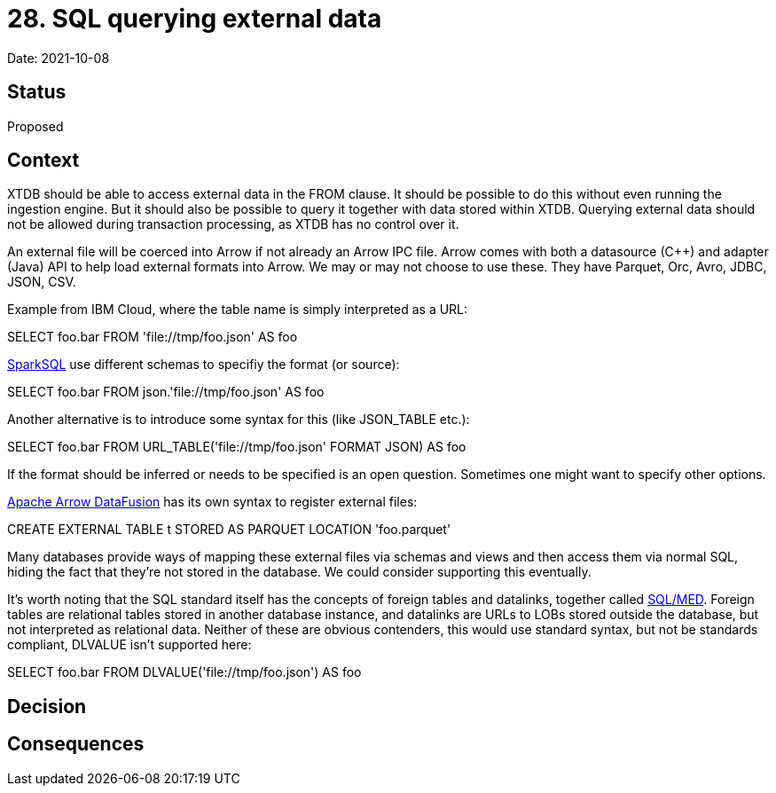# 28. SQL querying external data

Date: 2021-10-08

## Status

Proposed

## Context

XTDB should be able to access external data in the FROM clause. It
should be possible to do this without even running the ingestion
engine. But it should also be possible to query it together with data
stored within XTDB. Querying external data should not be allowed
during transaction processing, as XTDB has no control over it.

An external file will be coerced into Arrow if not already an Arrow
IPC file. Arrow comes with both a datasource (C++) and adapter (Java)
API to help load external formats into Arrow. We may or may not choose
to use these. They have Parquet, Orc, Avro, JDBC, JSON, CSV.

Example from IBM Cloud, where the table name is simply interpreted as
a URL:

SELECT foo.bar FROM 'file://tmp/foo.json' AS foo

https://spark.apache.org/docs/latest/sql-ref-syntax-qry-select-file.html[SparkSQL]
use different schemas to specifiy the format (or source):

SELECT foo.bar FROM json.'file://tmp/foo.json' AS foo

Another alternative is to introduce some syntax for this (like
JSON_TABLE etc.):

SELECT foo.bar FROM URL_TABLE('file://tmp/foo.json' FORMAT JSON) AS foo

If the format should be inferred or needs to be specified is an open
question. Sometimes one might want to specify other options.

https://github.com/apache/arrow-datafusion[Apache Arrow DataFusion]
has its own syntax to register external files:

CREATE EXTERNAL TABLE t STORED AS PARQUET LOCATION 'foo.parquet'

Many databases provide ways of mapping these external files via
schemas and views and then access them via normal SQL, hiding the fact
that they're not stored in the database. We could consider supporting
this eventually.

It's worth noting that the SQL standard itself has the concepts of
foreign tables and datalinks, together called
https://wiki.postgresql.org/wiki/SQL/MED[SQL/MED]. Foreign tables are
relational tables stored in another database instance, and datalinks
are URLs to LOBs stored outside the database, but not interpreted as
relational data. Neither of these are obvious contenders, this would
use standard syntax, but not be standards compliant, DLVALUE isn't
supported here:

SELECT foo.bar FROM DLVALUE('file://tmp/foo.json') AS foo

## Decision

## Consequences
